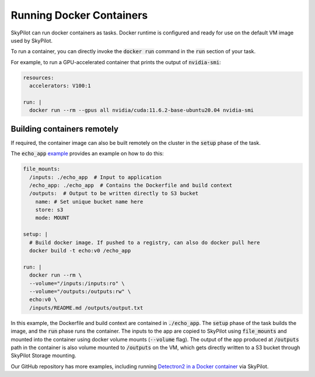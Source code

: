 .. _docker-containers:

Running Docker Containers
=========================

SkyPilot can run docker containers as tasks. Docker runtime is configured and ready for use on the default VM image used by SkyPilot.

To run a container, you can directly invoke the :code:`docker run` command in the :code:`run` section of your task.

For example, to run a GPU-accelerated container that prints the output of :code:`nvidia-smi`:

.. code-block:: yaml

  resources:
    accelerators: V100:1

  run: |
    docker run --rm --gpus all nvidia/cuda:11.6.2-base-ubuntu20.04 nvidia-smi

Building containers remotely
----------------------------

If required, the container image can also be built remotely on the cluster in the :code:`setup` phase of the task.

The :code:`echo_app` `example <https://github.com/skypilot-org/skypilot/tree/master/examples/docker>`_ provides an example on how to do this:

.. code-block:: yaml

  file_mounts:
    /inputs: ./echo_app  # Input to application
    /echo_app: ./echo_app  # Contains the Dockerfile and build context
    /outputs:  # Output to be written directly to S3 bucket
      name: # Set unique bucket name here
      store: s3
      mode: MOUNT

  setup: |
    # Build docker image. If pushed to a registry, can also do docker pull here
    docker build -t echo:v0 /echo_app

  run: |
    docker run --rm \
    --volume="/inputs:/inputs:ro" \
    --volume="/outputs:/outputs:rw" \
    echo:v0 \
    /inputs/README.md /outputs/output.txt

In this example, the Dockerfile and build context are contained in :code:`./echo_app`.
The :code:`setup` phase of the task builds the image, and the :code:`run` phase runs the container.
The inputs to the app are copied to SkyPilot using :code:`file_mounts` and mounted into the container using docker volume mounts (:code:`--volume` flag).
The output of the app produced at :code:`/outputs` path in the container is also volume mounted to :code:`/outputs` on the VM, which gets directly written to a S3 bucket through SkyPilot Storage mounting.

Our GitHub repository has more examples, including running `Detectron2 in a Docker container <https://github.com/skypilot-org/skypilot/blob/master/examples/detectron2_docker.yaml>`_ via SkyPilot.